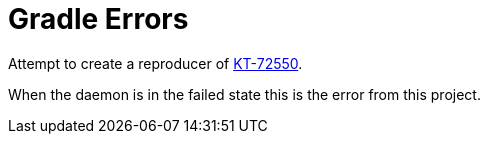 = Gradle Errors

Attempt to create a reproducer of link:https://youtrack.jetbrains.com/issue/KT-72550[KT-72550].

When the daemon is in the failed state this is the error from this project.

